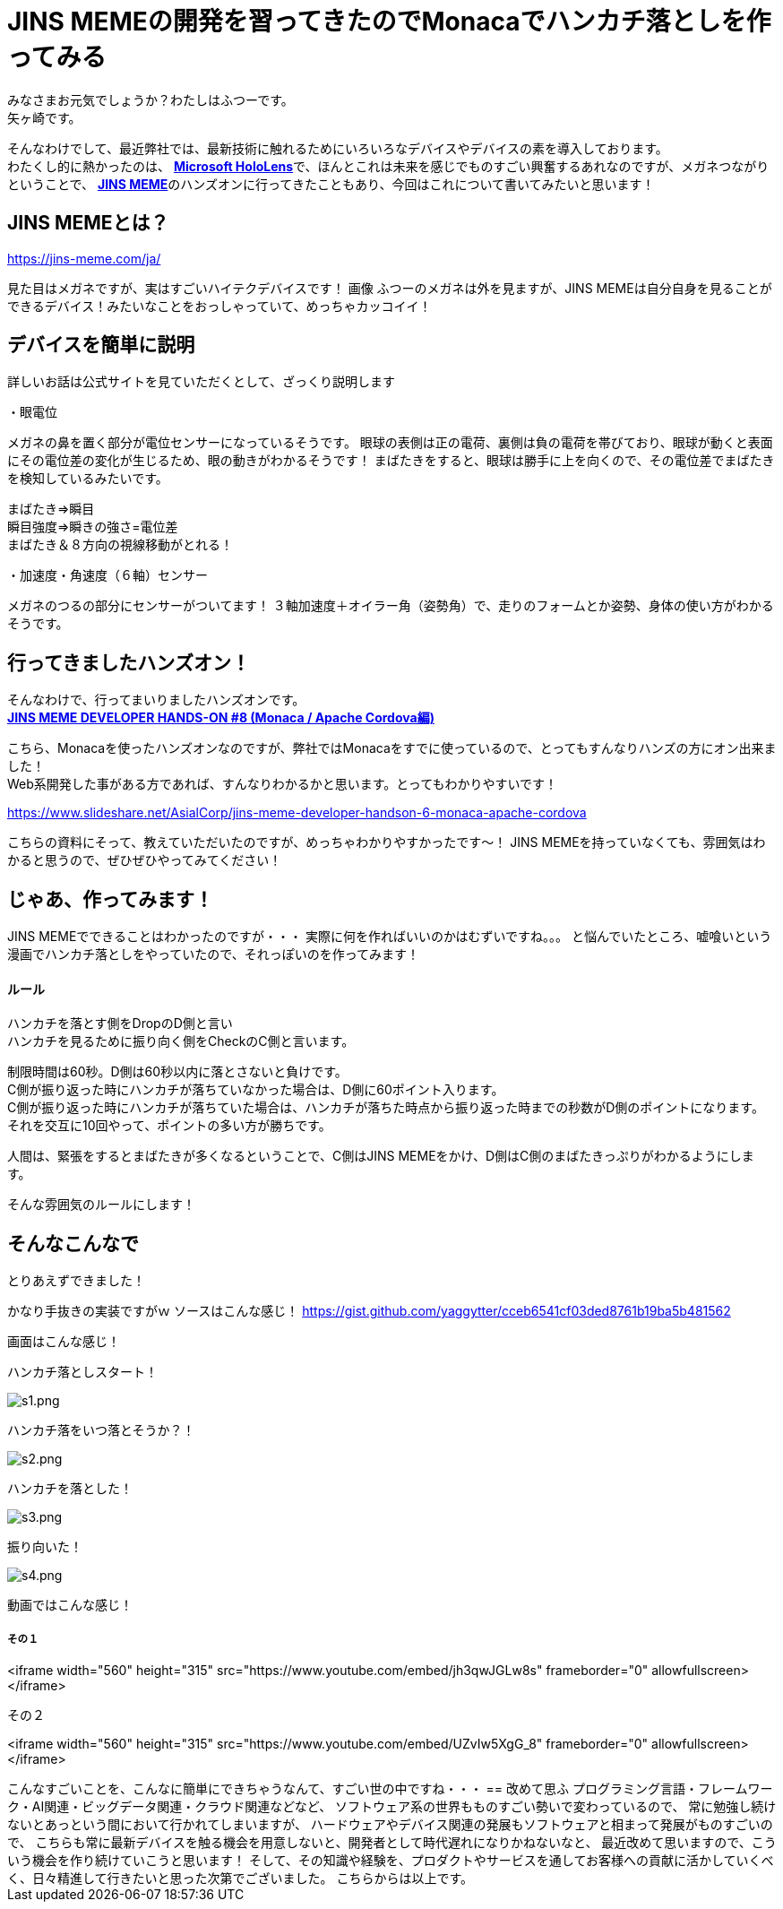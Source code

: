 = JINS MEMEの開発を習ってきたのでMonacaでハンカチ落としを作ってみる
:published_at: 2017-03-25
:hp-alt-title: Drop handkerchief with MEME
:hp-tags: Yagasaki,JINSMEME,JINS,MEME,Monaca
:hp-image: https://meme-consumer-static.jins-meme.com/img/common/jinsmeme_es-m.png

みなさまお元気でしょうか？わたしはふつーです。 +
矢ヶ崎です。

そんなわけでして、最近弊社では、最新技術に触れるためにいろいろなデバイスやデバイスの素を導入しております。 +
わたくし的に熱かったのは、 https://www.microsoft.com/microsoft-hololens/ja-jp[*Microsoft HoloLens*]で、ほんとこれは未来を感じでものすごい興奮するあれなのですが、メガネつながりということで、 https://jins-meme.com/ja/[*JINS MEME*]のハンズオンに行ってきたこともあり、今回はこれについて書いてみたいと思います！

== JINS MEMEとは？

https://jins-meme.com/ja/

見た目はメガネですが、実はすごいハイテクデバイスです！
画像
ふつーのメガネは外を見ますが、JINS MEMEは自分自身を見ることができるデバイス！みたいなことをおっしゃっていて、めっちゃカッコイイ！

== デバイスを簡単に説明

詳しいお話は公式サイトを見ていただくとして、ざっくり説明します

・眼電位

メガネの鼻を置く部分が電位センサーになっているそうです。
眼球の表側は正の電荷、裏側は負の電荷を帯びており、眼球が動くと表面にその電位差の変化が生じるため、眼の動きがわかるそうです！
まばたきをすると、眼球は勝手に上を向くので、その電位差でまばたきを検知しているみたいです。

まばたき=>瞬目 +
瞬目強度=>瞬きの強さ=電位差 +
まばたき＆８方向の視線移動がとれる！

・加速度・角速度（６軸）センサー

メガネのつるの部分にセンサーがついてます！
３軸加速度＋オイラー角（姿勢角）で、走りのフォームとか姿勢、身体の使い方がわかるそうです。


== 行ってきましたハンズオン！

そんなわけで、行ってまいりましたハンズオンです。 +
https://eventdots.jp/event/615623[*JINS MEME DEVELOPER HANDS-ON #8 (Monaca / Apache Cordova編)*]

こちら、Monacaを使ったハンズオンなのですが、弊社ではMonacaをすでに使っているので、とってもすんなりハンズの方にオン出来ました！ +
Web系開発した事がある方であれば、すんなりわかるかと思います。とってもわかりやすいです！

https://www.slideshare.net/AsialCorp/jins-meme-developer-handson-6-monaca-apache-cordova

こちらの資料にそって、教えていただいたのですが、めっちゃわかりやすかったです〜！
JINS MEMEを持っていなくても、雰囲気はわかると思うので、ぜひぜひやってみてください！

== じゃあ、作ってみます！

JINS MEMEでできることはわかったのですが・・・
実際に何を作ればいいのかはむずいですね。。。
と悩んでいたところ、嘘喰いという漫画でハンカチ落としをやっていたので、それっぽいのを作ってみます！

==== ルール

ハンカチを落とす側をDropのD側と言い +
ハンカチを見るために振り向く側をCheckのC側と言います。

制限時間は60秒。D側は60秒以内に落とさないと負けです。 +
C側が振り返った時にハンカチが落ちていなかった場合は、D側に60ポイント入ります。 +
C側が振り返った時にハンカチが落ちていた場合は、ハンカチが落ちた時点から振り返った時までの秒数がD側のポイントになります。 +
それを交互に10回やって、ポイントの多い方が勝ちです。

人間は、緊張をするとまばたきが多くなるということで、C側はJINS MEMEをかけ、D側はC側のまばたきっぷりがわかるようにします。

そんな雰囲気のルールにします！

== そんなこんなで

とりあえずできました！

かなり手抜きの実装ですがｗ
ソースはこんな感じ！
https://gist.github.com/yaggytter/cceb6541cf03ded8761b19ba5b481562

画面はこんな感じ！

ハンカチ落としスタート！

image::yagasaki/dh/s1.png[s1.png]

ハンカチ落をいつ落とそうか？！

image::yagasaki/dh/s2.png[s2.png]

ハンカチを落とした！

image::yagasaki/dh/s3.png[s3.png]

振り向いた！

image::yagasaki/dh/s4.png[s4.png]


動画ではこんな感じ！


その１
++++
<iframe width="560" height="315" src="https://www.youtube.com/embed/jh3qwJGLw8s" frameborder="0" allowfullscreen></iframe>
++++

その２
++++
<iframe width="560" height="315" src="https://www.youtube.com/embed/UZvIw5XgG_8" frameborder="0" allowfullscreen></iframe>
++++


こんなすごいことを、こんなに簡単にできちゃうなんて、すごい世の中ですね・・・

== 改めて思ふ

プログラミング言語・フレームワーク・AI関連・ビッグデータ関連・クラウド関連などなど、
ソフトウェア系の世界もものすごい勢いで変わっているので、
常に勉強し続けないとあっという間において行かれてしまいますが、
ハードウェアやデバイス関連の発展もソフトウェアと相まって発展がものすごいので、
こちらも常に最新デバイスを触る機会を用意しないと、開発者として時代遅れになりかねないなと、
最近改めて思いますので、こういう機会を作り続けていこうと思います！

そして、その知識や経験を、プロダクトやサービスを通してお客様への貢献に活かしていくべく、日々精進して行きたいと思った次第でございました。

こちらからは以上です。
